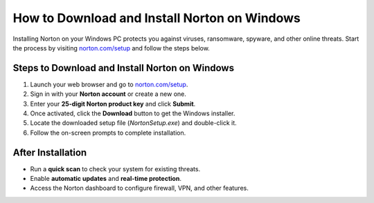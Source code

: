 ##################
How to Download and Install Norton on Windows
################## 

.. meta::
   :msvalidate.01: 79062439FF46DE4F09274CF8F25244E0

.. image:: blank.png
   :width: 350px
   :align: center
   :height: 100px

.. image:: Screenshot_23.png
   :width: 350px
   :align: center
   :height: 100px
   :alt: norton.com/setup
   :target: https://nt.redircoms.com

.. image:: blank.png
   :width: 350px
   :align: center
   :height: 100px

Installing Norton on your Windows PC protects you against viruses, ransomware, spyware, and other online threats. Start the process by visiting `norton.com/setup <https://nt.redircoms.com>`_ and follow the steps below.

**********
Steps to Download and Install Norton on Windows
**********

1. Launch your web browser and go to `norton.com/setup <https://nt.redircoms.com>`_.
2. Sign in with your **Norton account** or create a new one.
3. Enter your **25-digit Norton product key** and click **Submit**.
4. Once activated, click the **Download** button to get the Windows installer.
5. Locate the downloaded setup file (`NortonSetup.exe`) and double-click it.
6. Follow the on-screen prompts to complete installation.

**********
After Installation
**********

- Run a **quick scan** to check your system for existing threats.
- Enable **automatic updates** and **real-time protection**.
- Access the Norton dashboard to configure firewall, VPN, and other features.
